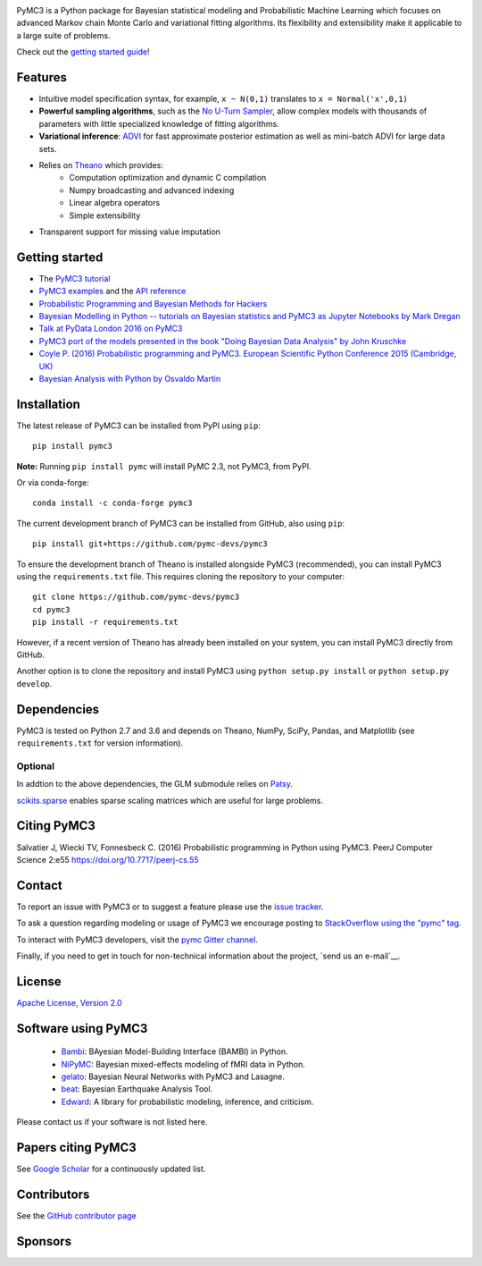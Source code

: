 .. image:: https://github.com/pymc-devs/pymc3/blob/master/docs/pymc3_logo.jpg?raw=true
    :alt: PyMC3 logo
    :align: center

|Gitter| |Build Status| |Coverage|

PyMC3 is a Python package for Bayesian statistical modeling and Probabilistic Machine Learning
which focuses on advanced Markov chain Monte Carlo and variational fitting
algorithms. Its flexibility and extensibility make it applicable to a
large suite of problems.

Check out the `getting started
guide <http://pymc-devs.github.io/pymc3/notebooks/getting_started.html>`__!

Features
--------

-  Intuitive model specification syntax, for example, ``x ~ N(0,1)``
   translates to ``x = Normal('x',0,1)``
-  **Powerful sampling algorithms**, such as the `No U-Turn
   Sampler <http://arxiv.org/abs/1111.4246>`__, allow complex models
   with thousands of parameters with little specialized knowledge of
   fitting algorithms.
-  **Variational inference**: `ADVI <http://arxiv.org/abs/1506.03431>`__
   for fast approximate posterior estimation as well as mini-batch ADVI
   for large data sets.
-  Relies on `Theano <http://deeplearning.net/software/theano/>`__ which provides:
    *  Computation optimization and dynamic C compilation
    *  Numpy broadcasting and advanced indexing
    *  Linear algebra operators
    *  Simple extensibility
-  Transparent support for missing value imputation

Getting started
---------------

-  The `PyMC3 tutorial <http://pymc-devs.github.io/pymc3/notebooks/getting_started.html>`__
-  `PyMC3 examples <http://pymc-devs.github.io/pymc3/examples.html>`__
   and the `API reference <http://pymc-devs.github.io/pymc3/api.html>`__
-  `Probabilistic Programming and Bayesian Methods for Hackers <https://github.com/CamDavidsonPilon/Probabilistic-Programming-and-Bayesian-Methods-for-Hackers>`__
-  `Bayesian Modelling in Python -- tutorials on Bayesian statistics and
   PyMC3 as Jupyter Notebooks by Mark
   Dregan <https://github.com/markdregan/Bayesian-Modelling-in-Python>`__
-  `Talk at PyData London 2016 on
   PyMC3 <https://www.youtube.com/watch?v=LlzVlqVzeD8>`__
-  `PyMC3 port of the models presented in the book "Doing Bayesian Data
   Analysis" by John
   Kruschke <https://github.com/aloctavodia/Doing_bayesian_data_analysis>`__
-  `Coyle P. (2016) Probabilistic programming and PyMC3. European Scientific Python Conference 2015 (Cambridge, UK) <http://adsabs.harvard.edu/abs/2016arXiv160700379C>`__
-  `Bayesian Analysis with Python by Osvaldo Martin <https://www.packtpub.com/big-data-and-business-intelligence/bayesian-analysis-python>`__

Installation
------------

The latest release of PyMC3 can be installed from PyPI using ``pip``:

::

    pip install pymc3

**Note:** Running ``pip install pymc`` will install PyMC 2.3, not PyMC3,
from PyPI.

Or via conda-forge:

::

    conda install -c conda-forge pymc3

The current development branch of PyMC3 can be installed from GitHub, also using ``pip``:

::

    pip install git+https://github.com/pymc-devs/pymc3

To ensure the development branch of Theano is installed alongside PyMC3
(recommended), you can install PyMC3 using the ``requirements.txt``
file. This requires cloning the repository to your computer:

::

    git clone https://github.com/pymc-devs/pymc3
    cd pymc3
    pip install -r requirements.txt

However, if a recent version of Theano has already been installed on
your system, you can install PyMC3 directly from GitHub.

Another option is to clone the repository and install PyMC3 using
``python setup.py install`` or ``python setup.py develop``.


Dependencies
------------

PyMC3 is tested on Python 2.7 and 3.6 and depends on Theano, NumPy,
SciPy, Pandas, and Matplotlib (see ``requirements.txt`` for version
information).

Optional
~~~~~~~~

In addtion to the above dependencies, the GLM submodule relies on
`Patsy <http://patsy.readthedocs.io/en/latest/>`__.

`scikits.sparse <https://github.com/njsmith/scikits-sparse>`__
enables sparse scaling matrices which are useful for large problems.

Citing PyMC3
------------

Salvatier J, Wiecki TV, Fonnesbeck C. (2016) Probabilistic programming
in Python using PyMC3. PeerJ Computer Science 2:e55
https://doi.org/10.7717/peerj-cs.55

Contact
-------

To report an issue with PyMC3 or to suggest a feature please use the `issue tracker <https://github.com/pymc-devs/pymc3/issues>`__.

To ask a question regarding modeling or usage of PyMC3 we encourage posting to `StackOverflow using the "pymc" tag <http://stackoverflow.com/questions/tagged/pymc>`__.

To interact with PyMC3 developers, visit the `pymc Gitter channel <https://gitter.im/pymc-devs/pymc>`__.

Finally, if you need to get in touch for non-technical information about the project, `send us an e-mail`__.

License
-------

`Apache License, Version
2.0 <https://github.com/pymc-devs/pymc3/blob/master/LICENSE>`__


Software using PyMC3
--------------------

 - `Bambi <https://github.com/bambinos/bambi>`__: BAyesian Model-Building Interface (BAMBI) in Python.
 - `NiPyMC <https://github.com/PsychoinformaticsLab/nipymc>`__: Bayesian mixed-effects modeling of fMRI data in Python.
 - `gelato <https://github.com/ferrine/gelato>`__: Bayesian Neural Networks with PyMC3 and Lasagne.
 - `beat <https://github.com/hvasbath/beat>`__: Bayesian Earthquake Analysis Tool.
 - `Edward <https://github.com/blei-lab/edward>`__: A library for probabilistic modeling, inference, and criticism.

Please contact us if your software is not listed here.

Papers citing PyMC3
-------------------

See `Google Scholar <https://scholar.google.de/scholar?oi=bibs&hl=en&authuser=1&cites=6936955228135731011>`__ for a continuously updated list.

Contributors
------------

See the `GitHub contributor
page <https://github.com/pymc-devs/pymc3/graphs/contributors>`__

Sponsors
--------

|NumFOCUS|

|Quantopian|

.. |Gitter| image:: https://badges.gitter.im/Join%20Chat.svg
   :target: https://gitter.im/pymc-devs/pymc?utm_source=badge&utm_medium=badge&utm_campaign=pr-badge&utm_content=badge
.. |Build Status| image:: https://travis-ci.org/pymc-devs/pymc3.png?branch=master
   :target: https://travis-ci.org/pymc-devs/pymc3
.. |Coverage| image:: https://coveralls.io/repos/github/pymc-devs/pymc3/badge.svg?branch=master
   :target: https://coveralls.io/github/pymc-devs/pymc3?branch=master
.. |NumFOCUS| image:: http://www.numfocus.org/uploads/6/0/6/9/60696727/1457562110.png
   :target: http://www.numfocus.org/
.. |Quantopian| image:: https://raw.githubusercontent.com/pymc-devs/pymc3/master/docs/quantopianlogo.jpg
   :target: https://quantopian.com
.. __send us an e-mail: fonnesbeck+pymc@gmail.com